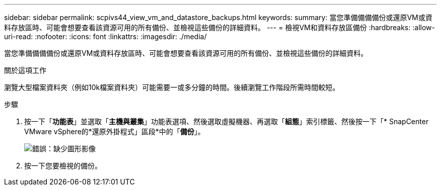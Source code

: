 ---
sidebar: sidebar 
permalink: scpivs44_view_vm_and_datastore_backups.html 
keywords:  
summary: 當您準備備備備份或還原VM或資料存放區時、可能會想要查看該資源可用的所有備份、並檢視這些備份的詳細資料。 
---
= 檢視VM和資料存放區備份
:hardbreaks:
:allow-uri-read: 
:nofooter: 
:icons: font
:linkattrs: 
:imagesdir: ./media/


[role="lead"]
當您準備備備備份或還原VM或資料存放區時、可能會想要查看該資源可用的所有備份、並檢視這些備份的詳細資料。

.關於這項工作
瀏覽大型檔案資料夾（例如10k檔案資料夾）可能需要一或多分鐘的時間。後續瀏覽工作階段所需時間較短。

.步驟
. 按一下「*功能表*」並選取「*主機與叢集*」功能表選項、然後選取虛擬機器、再選取「*組態*」索引標籤、然後按一下「* SnapCenter VMware vSphere的*還原外掛程式」區段*中的「*備份*」。
+
image:scpivs44_image14.png["錯誤：缺少圖形影像"]

. 按一下您要檢視的備份。

